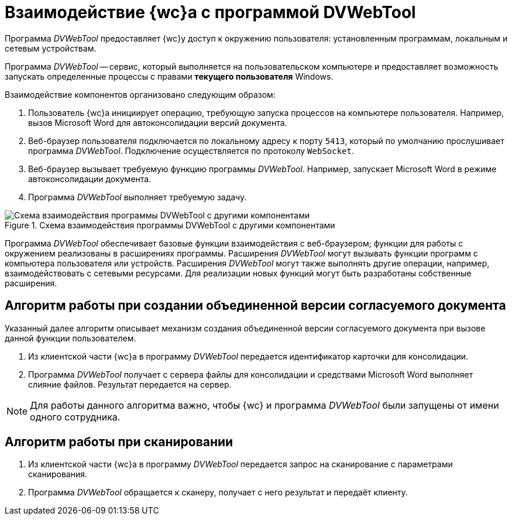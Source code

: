 = Взаимодействие {wc}а с программой DVWebTool

Программа _DVWebTool_ предоставляет {wc}у доступ к окружению пользователя: установленным программам, локальным и сетевым устройствам.

Программа _DVWebTool_ -- сервис, который выполняется на пользовательском компьютере и предоставляет возможность запускать определенные процессы с правами *текущего пользователя* Windows.

Взаимодействие компонентов организовано следующим образом:

. Пользователь {wc}а инициирует операцию, требующую запуска процессов на компьютере пользователя. Например, вызов Microsoft Word для автоконсолидации версий документа.
. Веб-браузер пользователя подключается по локальному адресу к порту `5413`, который по умолчанию прослушивает программа _DVWebTool_. Подключение осуществляется по протоколу `WebSocket`.
. Веб-браузер вызывает требуемую функцию программы _DVWebTool_. Например, запускает Microsoft Word в режиме автоконсолидации документа.
. Программа _DVWebTool_ выполняет требуемую задачу.

.Схема взаимодействия программы DVWebTool с другими компонентами
image::DVWebToolSchema.png[Схема взаимодействия программы DVWebTool с другими компонентами]

Программа _DVWebTool_ обеспечивает базовые функции взаимодействия с веб-браузером; функции для работы с окружением реализованы в расширениях программы. Расширения _DVWebTool_ могут вызывать функции программ с компьютера пользователя или устройств. Расширения _DVWebTool_ могут также выполнять другие операции, например, взаимодействовать с сетевыми ресурсами. Для реализации новых функций могут быть разработаны собственные расширения.

== Алгоритм работы при создании объединенной версии согласуемого документа

Указанный далее алгоритм описывает механизм создания объединенной версии согласуемого документа при вызове данной функции пользователем.

. Из клиентской части {wc}а в программу _DVWebTool_ передается идентификатор карточки для консолидации.
. Программа _DVWebTool_ получает с сервера файлы для консолидации и средствами Microsoft Word выполняет слияние файлов. Результат передается на сервер.

NOTE: Для работы данного алгоритма важно, чтобы {wc} и программа _DVWebTool_ были запущены от имени одного сотрудника.

== Алгоритм работы при сканировании

. Из клиентской части {wc}а в программу _DVWebTool_ передается запрос на сканирование с параметрами сканирования.
. Программа _DVWebTool_ обращается к сканеру, получает с него результат и передаёт клиенту.
